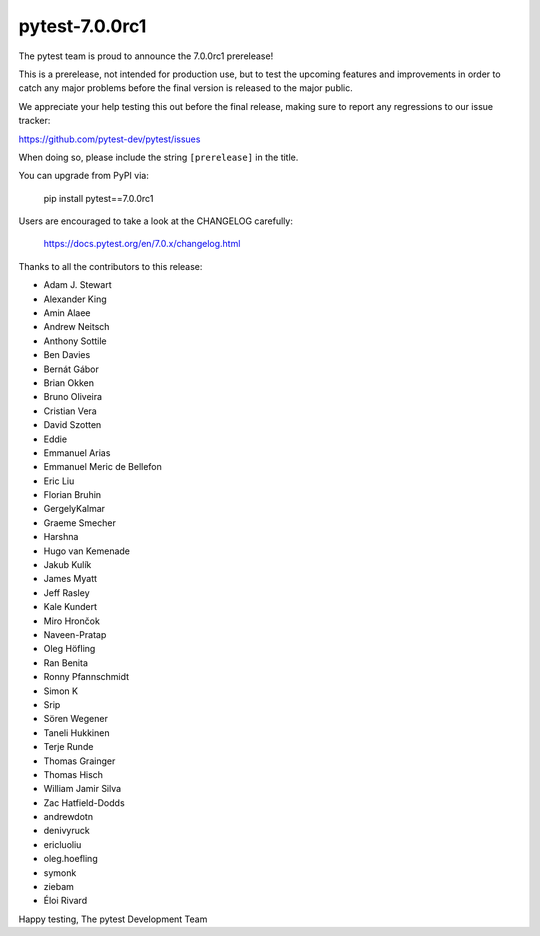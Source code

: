 pytest-7.0.0rc1
=======================================

The pytest team is proud to announce the 7.0.0rc1 prerelease!

This is a prerelease, not intended for production use, but to test the upcoming features and improvements
in order to catch any major problems before the final version is released to the major public.

We appreciate your help testing this out before the final release, making sure to report any
regressions to our issue tracker:

https://github.com/pytest-dev/pytest/issues

When doing so, please include the string ``[prerelease]`` in the title.

You can upgrade from PyPI via:

    pip install pytest==7.0.0rc1

Users are encouraged to take a look at the CHANGELOG carefully:

    https://docs.pytest.org/en/7.0.x/changelog.html

Thanks to all the contributors to this release:

* Adam J. Stewart
* Alexander King
* Amin Alaee
* Andrew Neitsch
* Anthony Sottile
* Ben Davies
* Bernát Gábor
* Brian Okken
* Bruno Oliveira
* Cristian Vera
* David Szotten
* Eddie
* Emmanuel Arias
* Emmanuel Meric de Bellefon
* Eric Liu
* Florian Bruhin
* GergelyKalmar
* Graeme Smecher
* Harshna
* Hugo van Kemenade
* Jakub Kulík
* James Myatt
* Jeff Rasley
* Kale Kundert
* Miro Hrončok
* Naveen-Pratap
* Oleg Höfling
* Ran Benita
* Ronny Pfannschmidt
* Simon K
* Srip
* Sören Wegener
* Taneli Hukkinen
* Terje Runde
* Thomas Grainger
* Thomas Hisch
* William Jamir Silva
* Zac Hatfield-Dodds
* andrewdotn
* denivyruck
* ericluoliu
* oleg.hoefling
* symonk
* ziebam
* Éloi Rivard


Happy testing,
The pytest Development Team
